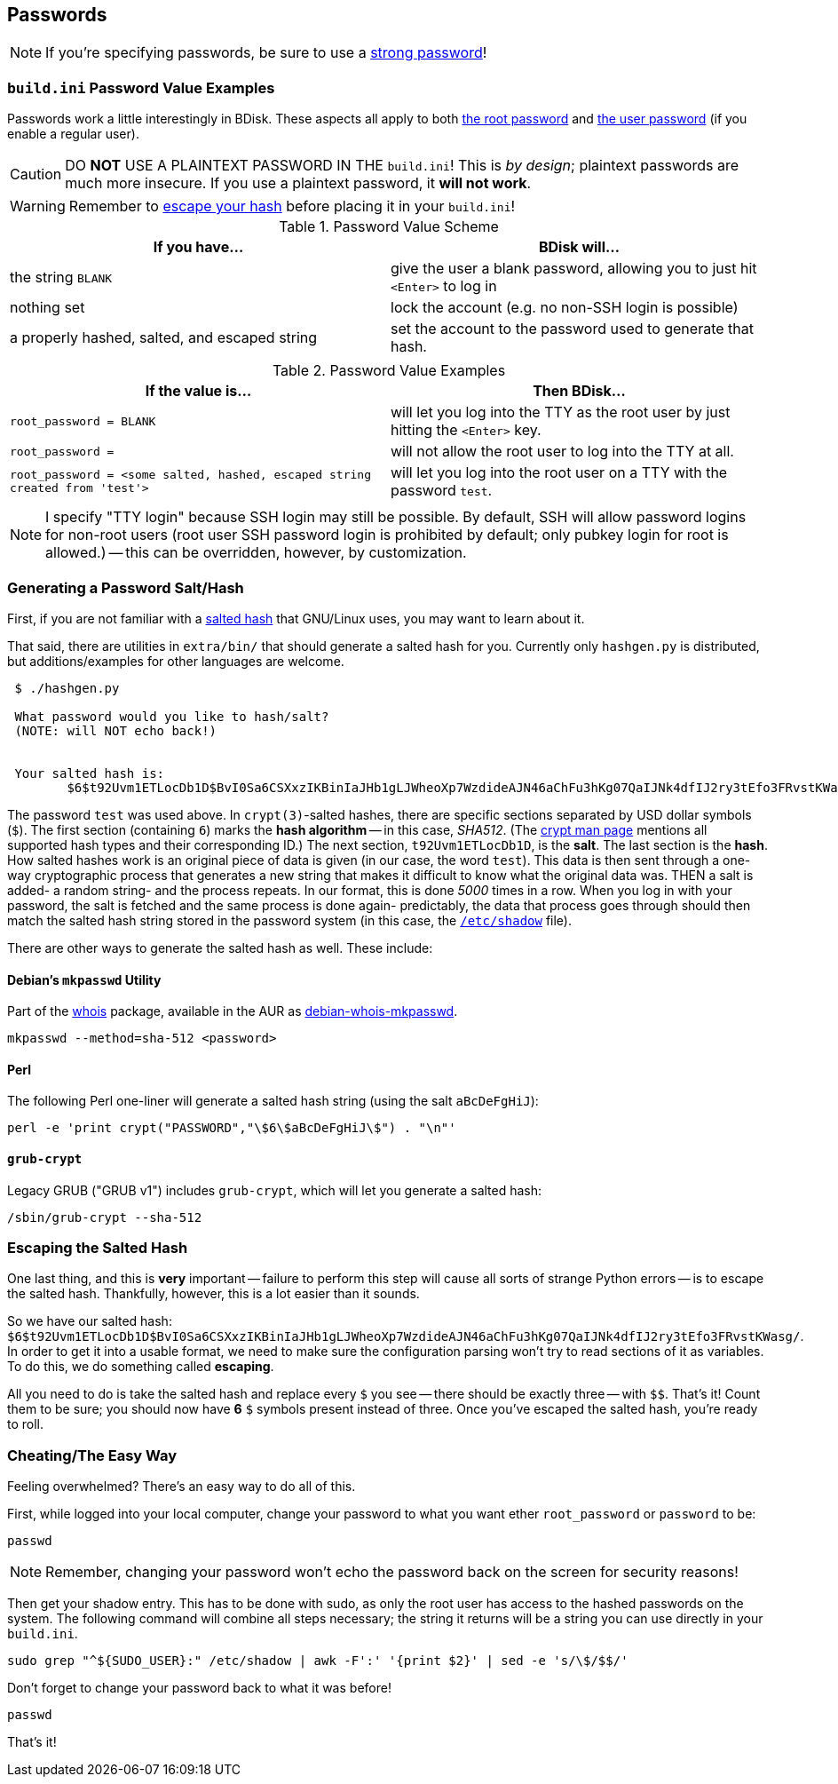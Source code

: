 == Passwords
NOTE: If you're specifying passwords, be sure to use a https://www.schneier.com/blog/archives/2014/03/choosing_secure_1.html[strong password^]!

=== `build.ini` Password Value Examples
Passwords work a little interestingly in BDisk. These aspects all apply to both <<code_root_password_code,the root password>> and <<code_password_code,the user password>> (if you enable a regular user).

CAUTION: DO *NOT* USE A PLAINTEXT PASSWORD IN THE `build.ini`! This is _by design_; plaintext passwords are much more insecure. If you use a plaintext password, it *will not work*.

WARNING: Remember to <<escaping_the_salted_hash,escape your hash>> before placing it in your `build.ini`!

.Password Value Scheme
[frame="topbot",options="header,footer"]
|======================
|If you have...|BDisk will...
|the string `BLANK`|give the user a blank password, allowing you to just hit `<Enter>` to log in
|nothing set|lock the account (e.g. no non-SSH login is possible)
|a properly hashed, salted, and escaped string|set the account to the password used to generate that hash.
||
|======================

.Password Value Examples
[frame="topbot",options="header,footer"]
|======================
|If the value is...|Then BDisk...
|`root_password = BLANK`|will let you log into the TTY as the root user by just hitting the `<Enter>` key.
|`root_password =`|will not allow the root user to log into the TTY at all.
|`root_password = <some salted, hashed, escaped string created from 'test'>`|will let you log into the root user on a TTY with the password `test`.
||
|======================


NOTE: I specify "TTY login" because SSH login may still be possible. By default, SSH will allow password logins for non-root users (root user SSH password login is prohibited by default; only pubkey login for root is allowed.) -- this can be overridden, however, by customization.

=== Generating a Password Salt/Hash
First, if you are not familiar with a http://man7.org/linux/man-pages/man3/crypt.3.html#NOTES[salted hash^] that GNU/Linux uses, you may want to learn about it.

That said, there are utilities in `extra/bin/` that should generate a salted hash for you. Currently only `hashgen.py` is distributed, but additions/examples for other languages are welcome.

....
 $ ./hashgen.py 
 
 What password would you like to hash/salt?
 (NOTE: will NOT echo back!)
 
 
 Your salted hash is:
 	$6$t92Uvm1ETLocDb1D$BvI0Sa6CSXxzIKBinIaJHb1gLJWheoXp7WzdideAJN46aChFu3hKg07QaIJNk4dfIJ2ry3tEfo3FRvstKWasg/
 
....

The password `test` was used above. In `crypt(3)`-salted hashes, there are specific sections separated by USD dollar symbols (`$`). The first section (containing `6`) marks the *hash algorithm* -- in this case, _SHA512_. (The http://man7.org/linux/man-pages/man3/crypt.3.html#NOTES[crypt man page^] mentions all supported hash types and their corresponding ID.) The next section, `t92Uvm1ETLocDb1D`, is the *salt*. The last section is the *hash*. How salted hashes work is an original piece of data is given (in our case, the word `test`). This data is then sent through a one-way cryptographic process that generates a new string that makes it difficult to know what the original data was. THEN a salt is added- a random string- and the process repeats. In our format, this is done _5000_ times in a row. When you log in with your password, the salt is fetched and the same process is done again- predictably, the data that process goes through should then match the salted hash string stored in the password system (in this case, the https://linux.die.net/man/5/shadow[`/etc/shadow`] file).

There are other ways to generate the salted hash as well. These include:

==== Debian's `mkpasswd` Utility 
Part of the https://packages.debian.org/jessie/whois[whois^] package, available in the AUR as https://aur.archlinux.org/packages/debian-whois-mkpasswd/[debian-whois-mkpasswd^].

 mkpasswd --method=sha-512 <password>

==== Perl
The following Perl one-liner will generate a salted hash string (using the salt `aBcDeFgHiJ`):

 perl -e 'print crypt("PASSWORD","\$6\$aBcDeFgHiJ\$") . "\n"'

==== `grub-crypt`
Legacy GRUB ("GRUB v1") includes `grub-crypt`, which will let you generate a salted hash:

 /sbin/grub-crypt --sha-512

=== Escaping the Salted Hash
One last thing, and this is *very* important -- failure to perform this step will cause all sorts of strange Python errors -- is to escape the salted hash. Thankfully, however, this is a lot easier than it sounds.

So we have our salted hash: `$6$t92Uvm1ETLocDb1D$BvI0Sa6CSXxzIKBinIaJHb1gLJWheoXp7WzdideAJN46aChFu3hKg07QaIJNk4dfIJ2ry3tEfo3FRvstKWasg/`. In order to get it into a usable format, we need to make sure the configuration parsing won't try to read sections of it as variables. To do this, we do something called *escaping*.

All you need to do is take the salted hash and replace every `$` you see -- there should be exactly three -- with `$$`. That's it! Count them to be sure; you should now have *6* `$` symbols present instead of three. Once you've escaped the salted hash, you're ready to roll.

=== Cheating/The Easy Way
Feeling overwhelmed? There's an easy way to do all of this.

First, while logged into your local computer, change your password to what you want ether `root_password` or `password` to be:

 passwd

NOTE: Remember, changing your password won't echo the password back on the screen for security reasons!

Then get your shadow entry. This has to be done with sudo, as only the root user has access to the hashed passwords on the system. The following command will combine all steps necessary; the string it returns will be a string you can use directly in your `build.ini`.

 sudo grep "^${SUDO_USER}:" /etc/shadow | awk -F':' '{print $2}' | sed -e 's/\$/$$/'

Don't forget to change your password back to what it was before!

 passwd

That's it!

